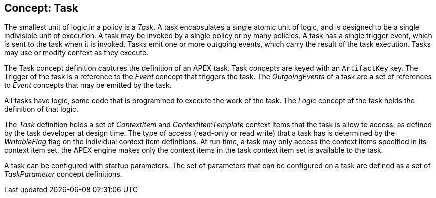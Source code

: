 == Concept: Task

The smallest unit of logic in a policy is a __Task__.
A task encapsulates a single atomic unit of logic, and is designed to be a single indivisible unit of execution.
A task may be invoked by a single policy or by many policies.
A task has a single trigger event, which is sent to the task when it is invoked.
Tasks emit one or more outgoing events, which carry the result of the task execution.
Tasks may use or modify context as they execute.

The Task concept definition captures the definition of an APEX task.
Task concepts are keyed with an `ArtifactKey` key.
The Trigger of the task is a reference to the __Event__ concept that triggers the task.
The __OutgoingEvents__ of a task are a set of references to __Event__ concepts that may be emitted by the task.

All tasks have logic, some code that is programmed to execute the work of the task.
The __Logic__ concept of the task holds the definition of that logic.

The __Task__ definition holds a set of __ContextItem__ and __ContextItemTemplate__ context items that the task is allow to access, as defined by the task developer at design time.
The type of access (read-only or read write) that a task has is determined by the __WritableFlag__ flag on the individual context item definitions.
At run time, a task may only access the context items specified in its context item set, the APEX engine makes only the context items in the task context item set is available to the task.

A task can be configured with startup parameters.
The set of parameters that can be configured on a task are defined as a set of __TaskParameter__ concept definitions.

